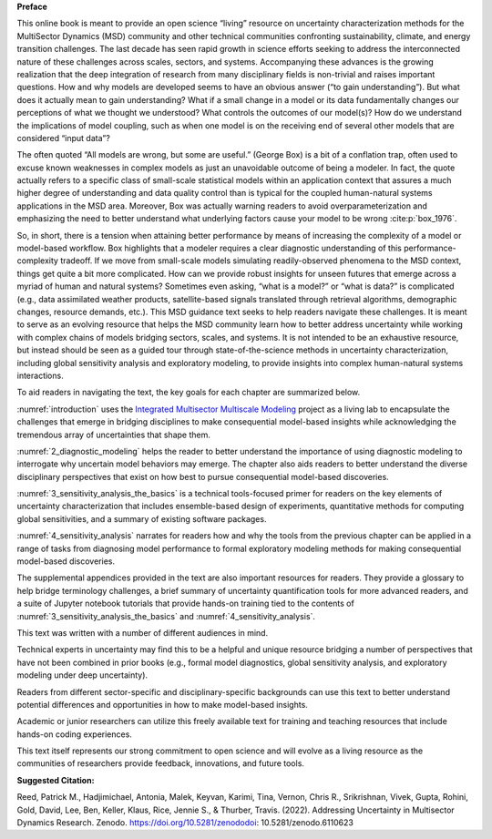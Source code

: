 
**Preface**

This online book is meant to provide an open science “living” resource on uncertainty characterization methods for the MultiSector Dynamics (MSD) community and other technical communities confronting sustainability, climate, and energy transition challenges. The last decade has seen rapid growth in science efforts seeking to address the interconnected nature of these challenges across scales, sectors, and systems. Accompanying these advances is the growing realization that the deep integration of research from many disciplinary fields is non-trivial and raises important questions. How and why models are developed seems to have an obvious answer (“to gain understanding”). But what does it actually mean to gain understanding? What if a small change in a model or its data fundamentally changes our perceptions of what we thought we understood? What controls the outcomes of our model(s)? How do we understand the implications of model coupling, such as when one model is on the receiving end of several other models that are considered “input data”? 

The often quoted “All models are wrong, but some are useful.” (George Box) is a bit of a conflation trap, often used to excuse known weaknesses in complex models as just an unavoidable outcome of being a modeler. In fact, the quote actually refers to a specific class of small-scale statistical models within an application context that assures a much higher degree of understanding and data quality control than is typical for the coupled human-natural systems applications in the MSD area. Moreover, Box was actually warning readers to avoid overparameterization and emphasizing the need to better understand what underlying factors cause your model to be wrong :cite:p:`box_1976`. 

So, in short, there is a tension when attaining better performance by means of increasing the complexity of a model or model-based workflow. Box highlights that a modeler requires a clear diagnostic understanding of this performance-complexity tradeoff. If we move from small-scale models simulating readily-observed phenomena to the MSD context, things get quite a bit more complicated. How can we provide robust insights for unseen futures that emerge across a myriad of human and natural systems? Sometimes even asking, “what is a model?” or “what is data?” is complicated (e.g., data assimilated weather products, satellite-based signals translated through retrieval algorithms, demographic changes, resource demands, etc.). This MSD guidance text seeks to help readers navigate these challenges. It is meant to serve as an evolving resource that helps the MSD community learn how to better address uncertainty while working with complex chains of models bridging sectors, scales, and systems. It is not intended to be an exhaustive resource, but instead should be seen as a guided tour through state-of-the-science methods in uncertainty characterization, including global sensitivity analysis and exploratory modeling, to provide insights into complex human-natural systems interactions. 

To aid readers in navigating the text, the key goals for each chapter are summarized below.

:numref:`introduction` uses the `Integrated Multisector Multiscale Modeling <https://im3.pnnl.gov>`_ project as a living lab to encapsulate the challenges that emerge in bridging disciplines to make consequential model-based insights while acknowledging the tremendous array of uncertainties that shape them.

:numref:`2_diagnostic_modeling` helps the reader to better understand the importance of using diagnostic modeling to interrogate why uncertain model behaviors may emerge. The chapter also aids readers to better understand the diverse disciplinary perspectives that exist on how best to pursue consequential model-based discoveries.

:numref:`3_sensitivity_analysis_the_basics` is a technical tools-focused primer for readers on the key elements of uncertainty characterization that includes ensemble-based design of experiments, quantitative methods for computing global sensitivities, and a summary of existing software packages.

:numref:`4_sensitivity_analysis` narrates for readers how and why the tools from the previous chapter can be applied in a range of tasks from diagnosing model performance to formal exploratory modeling methods for making consequential model-based discoveries.

The supplemental appendices provided in the text are also important resources for readers. They provide a glossary to help bridge terminology challenges, a brief summary of uncertainty quantification tools for more advanced readers, and a suite of Jupyter notebook tutorials that provide hands-on training tied to the contents of :numref:`3_sensitivity_analysis_the_basics` and :numref:`4_sensitivity_analysis`.

This text was written with a number of different audiences in mind. 

Technical experts in uncertainty may find this to be a helpful and unique resource bridging a number of perspectives that have not been combined in prior books (e.g., formal model diagnostics, global sensitivity analysis, and exploratory modeling under deep uncertainty). 

Readers from different sector-specific and disciplinary-specific backgrounds can use this text to better understand potential differences and opportunities in how to make model-based insights.

Academic or junior researchers can utilize this freely available text for training and teaching resources that include hands-on coding experiences.

This text itself represents our strong commitment to open science and will evolve as a living resource as the communities of researchers provide feedback, innovations, and future tools.

**Suggested Citation:**

Reed, Patrick M., Hadjimichael, Antonia, Malek, Keyvan, Karimi, Tina, Vernon, Chris R., Srikrishnan, Vivek, Gupta, Rohini, Gold, David, Lee, Ben, Keller, Klaus, Rice, Jennie S., & Thurber, Travis. (2022). Addressing Uncertainty in Multisector Dynamics Research. Zenodo. https://doi.org/10.5281/zenododoi: 10.5281/zenodo.6110623


